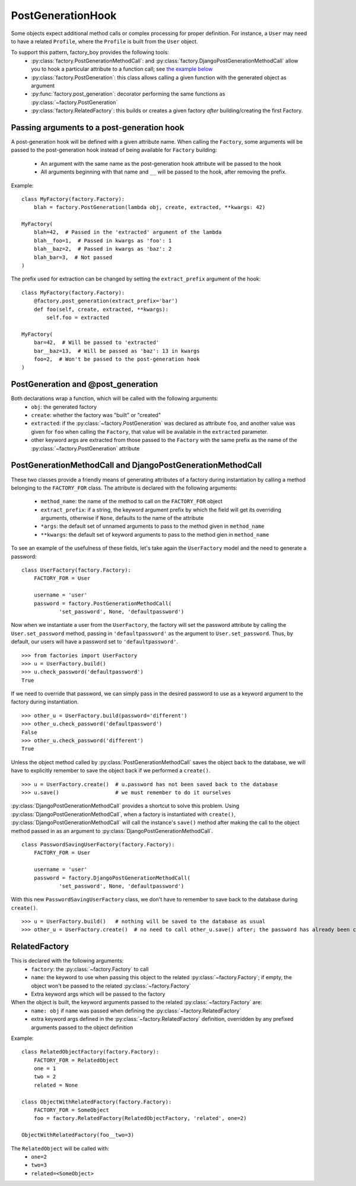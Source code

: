 PostGenerationHook
==================


Some objects expect additional method calls or complex processing for proper definition.
For instance, a ``User`` may need to have a related ``Profile``, where the ``Profile`` is built from the ``User`` object.

To support this pattern, factory_boy provides the following tools:
  - :py:class:`factory.PostGenerationMethodCall`: and
    :py:class:`factory.DjangoPostGenerationMethodCall` allow you to hook
    a particular attribute to a function call; see
    `the example below`_
  - :py:class:`factory.PostGeneration`: this class allows calling a given function with the generated object as argument
  - :py:func:`factory.post_generation`: decorator performing the same functions as :py:class:`~factory.PostGeneration`
  - :py:class:`factory.RelatedFactory`: this builds or creates a given factory *after* building/creating the first Factory.


.. _the example below: `PostGenerationMethodCall and DjangoPostGenerationMethodCall`_


Passing arguments to a post-generation hook
-------------------------------------------

A post-generation hook will be defined with a given attribute name.
When calling the ``Factory``, some arguments will be passed to the post-generation hook instead of being available for ``Factory`` building:

  - An argument with the same name as the post-generation hook attribute will be passed to the hook
  - All arguments beginning with that name and ``__`` will be passed to the hook, after removing the prefix.

Example::

    class MyFactory(factory.Factory):
        blah = factory.PostGeneration(lambda obj, create, extracted, **kwargs: 42)

    MyFactory(
        blah=42,  # Passed in the 'extracted' argument of the lambda
        blah__foo=1,  # Passed in kwargs as 'foo': 1
        blah__baz=2,  # Passed in kwargs as 'baz': 2
        blah_bar=3,  # Not passed
    )

The prefix used for extraction can be changed by setting the ``extract_prefix`` argument of the hook::

    class MyFactory(factory.Factory):
        @factory.post_generation(extract_prefix='bar')
        def foo(self, create, extracted, **kwargs):
            self.foo = extracted

    MyFactory(
        bar=42,  # Will be passed to 'extracted'
        bar__baz=13,  # Will be passed as 'baz': 13 in kwargs
        foo=2,  # Won't be passed to the post-generation hook
    )


PostGeneration and @post_generation
-----------------------------------

Both declarations wrap a function, which will be called with the following arguments:
  - ``obj``: the generated factory
  - ``create``: whether the factory was "built" or "created"
  - ``extracted``: if the :py:class:`~factory.PostGeneration` was declared as attribute ``foo``,
    and another value was given for ``foo`` when calling the ``Factory``,
    that value will be available in the ``extracted`` parameter.
  - other keyword args are extracted from those passed to the ``Factory`` with the same prefix as the name of the :py:class:`~factory.PostGeneration` attribute


PostGenerationMethodCall and DjangoPostGenerationMethodCall
-----------------------------------------------------------

These two classes provide a friendly means of generating attributes of a
factory during instantiation by calling a method belonging to the
``FACTORY_FOR`` class. The attribute is declared with the following
arguments:

  - ``method_name``: the name of the method to call on the
    ``FACTORY_FOR`` object
  - ``extract_prefix``: if a string, the keyword argument prefix by
    which the field will get its overriding arguments, otherwise if
    ``None``, defaults to the name of the attribute
  - ``*args``: the default set of unnamed arguments to pass to the
    method given in ``method_name``
  - ``**kwargs``: the default set of keyword arguments to pass to the
    method gien in ``method_name``

To see an example of the usefulness of these
fields, let's take again the ``UserFactory`` model and the need to
generate a password: ::

    class UserFactory(factory.Factory):
        FACTORY_FOR = User

        username = 'user'
        password = factory.PostGenerationMethodCall(
                'set_password', None, 'defaultpassword')

Now when we instantiate a user from the ``UserFactory``, the factory
will set the password attribute by calling the ``User.set_password``
method, passing in ``'defaultpassword'`` as the argument to
``User.set_password``. Thus, by default, our users will have a password
set to ``'defaultpassword'``. ::

    >>> from factories import UserFactory
    >>> u = UserFactory.build()
    >>> u.check_password('defaultpassword')
    True

If we need to override that password, we can simply pass in the desired
password to use as a keyword argument to the factory during
instantiation. ::

    >>> other_u = UserFactory.build(password='different')
    >>> other_u.check_password('defaultpassword')
    False
    >>> other_u.check_password('different')
    True

Unless the object method called by :py:class:`PostGenerationMethodCall` saves the object back to the database, we will have to explicitly remember to save the object back if we performed a ``create()``. ::

    >>> u = UserFactory.create()  # u.password has not been saved back to the database
    >>> u.save()                  # we must remember to do it ourselves

:py:class:`DjangoPostGenerationMethodCall` provides a shortcut to solve
this problem. Using :py:class:`DjangoPostGenerationMethodCall`, when a factory is instantiated with ``create()``,
:py:class:`DjangoPostGenerationMethodCall` will call the instance's
``save()`` method after making the call to the object method passed in
as an argument to :py:class:`DjangoPostGenerationMethodCall`. ::

    class PasswordSavingUserFactory(factory.Factory):
        FACTORY_FOR = User

        username = 'user'
        password = factory.DjangoPostGenerationMethodCall(
                'set_password', None, 'defaultpassword')

With this new ``PasswordSavingUserFactory`` class, we don't have to
remember to save back to the database during ``create()``. ::

    >>> u = UserFactory.build()   # nothing will be saved to the database as usual
    >>> other_u = UserFactory.create()  # no need to call other_u.save() after; the password has already been committed to the DB

RelatedFactory
--------------

This is declared with the following arguments:
  - ``factory``: the :py:class:`~factory.Factory` to call
  - ``name``: the keyword to use when passing this object to the related :py:class:`~factory.Factory`; if empty, the object won't be passed to the related :py:class:`~factory.Factory`
  - Extra keyword args which will be passed to the factory

When the object is built, the keyword arguments passed to the related :py:class:`~factory.Factory` are:
  - ``name: obj`` if ``name`` was passed when defining the :py:class:`~factory.RelatedFactory`
  - extra keyword args defined in the :py:class:`~factory.RelatedFactory` definition, overridden by any prefixed arguments passed to the object definition


Example::

    class RelatedObjectFactory(factory.Factory):
        FACTORY_FOR = RelatedObject
        one = 1
        two = 2
        related = None

    class ObjectWithRelatedFactory(factory.Factory):
        FACTORY_FOR = SomeObject
        foo = factory.RelatedFactory(RelatedObjectFactory, 'related', one=2)

    ObjectWithRelatedFactory(foo__two=3)

The ``RelatedObject`` will be called with:
  - ``one=2``
  - ``two=3``
  - ``related=<SomeObject>``
